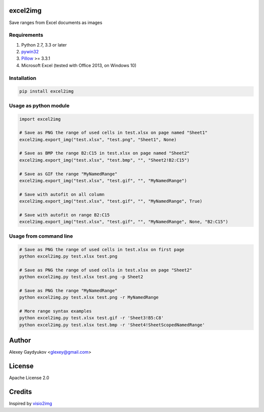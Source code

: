 .. image:: https://img.shields.io/travis/glexey/excel2img.svg
    :target: https://travis-ci.org/glexey/excel2img

.. image:: https://img.shields.io/pypi/pyversions/excel2img.svg
    :target: https://pypi.org/project/excel2img

.. image:: https://img.shields.io/pypi/v/excel2img.svg
    :target: https://pypi.org/project/excel2img

.. image:: https://img.shields.io/pypi/dm/excel2img.svg
    :target: https://pypi.org/project/excel2img

excel2img
=========

Save ranges from Excel documents as images

Requirements
------------

1. Python 2.7, 3.3 or later
2. `pywin32 <http://sourceforge.net/projects/pywin32/files/pywin32>`__
3. `Pillow <https://pypi.python.org/pypi/Pillow>`__ >= 3.3.1
4. Microsoft Excel (tested with Office 2013, on Windows 10)

Installation
------------

.. code:: shell

    pip install excel2img

Usage as python module
----------------------

.. code:: python

    import excel2img

    # Save as PNG the range of used cells in test.xlsx on page named "Sheet1"
    excel2img.export_img("test.xlsx", "test.png", "Sheet1", None)

    # Save as BMP the range B2:C15 in test.xlsx on page named "Sheet2"
    excel2img.export_img("test.xlsx", "test.bmp", "", "Sheet2!B2:C15")

    # Save as GIF the range "MyNamedRange"
    excel2img.export_img("test.xlsx", "test.gif", "", "MyNamedRange")
    
    # Save with autofit on all column
    excel2img.export_img("test.xlsx", "test.gif", "", "MyNamedRange", True)
    
    # Save with autofit on range B2:C15
    excel2img.export_img("test.xlsx", "test.gif", "", "MyNamedRange", None, "B2:C15")

Usage from command line
-----------------------

.. code:: shell

    # Save as PNG the range of used cells in test.xlsx on first page
    python excel2img.py test.xlsx test.png

    # Save as PNG the range of used cells in test.xlsx on page "Sheet2"
    python excel2img.py test.xlsx test.png -p Sheet2

    # Save as PNG the range "MyNamedRange"
    python excel2img.py test.xlsx test.png -r MyNamedRange

    # More range syntax examples
    python excel2img.py test.xlsx test.gif -r 'Sheet3!B5:C8'
    python excel2img.py test.xlsx test.bmp -r 'Sheet4!SheetScopedNamedRange'

Author
=======

Alexey Gaydyukov <glexey@gmail.com>

License
========
Apache License 2.0

Credits
========
Inspired by `visio2img <https://github.com/visio2img/visio2img>`__

